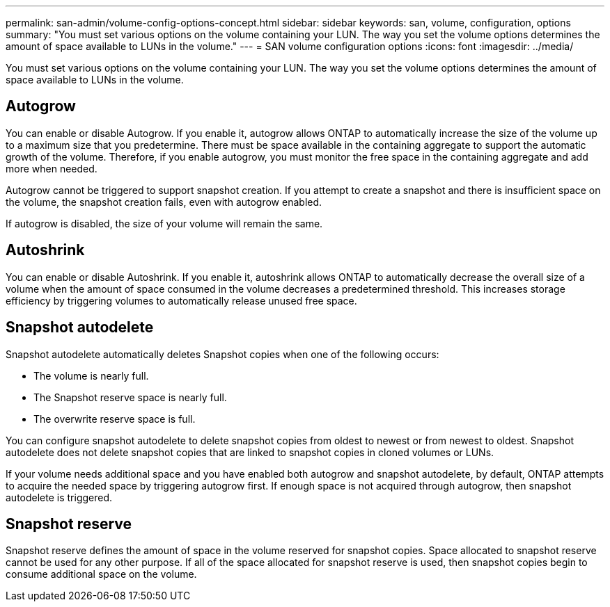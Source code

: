 ---
permalink: san-admin/volume-config-options-concept.html
sidebar: sidebar
keywords: san, volume, configuration, options
summary: "You must set various options on the volume containing your LUN. The way you set the volume options determines the amount of space available to LUNs in the volume."
---
= SAN volume configuration options
:icons: font
:imagesdir: ../media/

[.lead]
You must set various options on the volume containing your LUN. The way you set the volume options determines the amount of space available to LUNs in the volume.

== Autogrow

You can enable or disable Autogrow. If you enable it, autogrow allows ONTAP to automatically increase the size of the volume up to a maximum size that you predetermine. There must be space available in the containing aggregate to support the automatic growth of the volume. Therefore, if you enable autogrow, you must monitor the free space in the containing aggregate and add more when needed.

Autogrow cannot be triggered to support snapshot creation. If you attempt to create a snapshot and there is insufficient space on the volume, the snapshot creation fails, even with autogrow enabled.

If autogrow is disabled, the size of your volume will remain the same.

== Autoshrink

You can enable or disable Autoshrink. If you enable it, autoshrink allows ONTAP to automatically decrease the overall size of a volume when the amount of space consumed in the volume decreases a predetermined threshold. This increases storage efficiency by triggering volumes to automatically release unused free space.

== Snapshot autodelete

Snapshot autodelete automatically deletes Snapshot copies when one of the following occurs:

* The volume is nearly full.
* The Snapshot reserve space is nearly full.
* The overwrite reserve space is full.

You can configure snapshot autodelete to delete snapshot copies from oldest to newest or from newest to oldest. Snapshot autodelete does not delete snapshot copies that are linked to snapshot copies in cloned volumes or LUNs.

If your volume needs additional space and you have enabled both autogrow and snapshot autodelete, by default, ONTAP attempts to acquire the needed space by triggering autogrow first. If enough space is not acquired through autogrow, then snapshot autodelete is triggered.

== Snapshot reserve

Snapshot reserve defines the amount of space in the volume reserved for snapshot copies. Space allocated to snapshot reserve cannot be used for any other purpose. If all of the space allocated for snapshot reserve is used, then snapshot copies begin to consume additional space on the volume.
